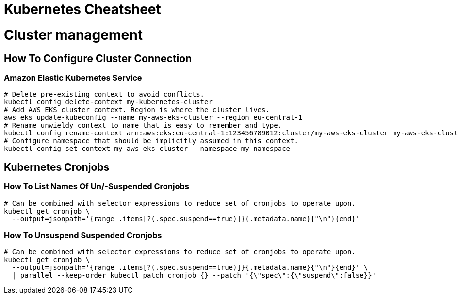= Kubernetes Cheatsheet

= Cluster management

== How To Configure Cluster Connection

=== Amazon Elastic Kubernetes Service

[source,bash]
----
# Delete pre-existing context to avoid conflicts.
kubectl config delete-context my-kubernetes-cluster
# Add AWS EKS cluster context. Region is where the cluster lives.
aws eks update-kubeconfig --name my-aws-eks-cluster --region eu-central-1
# Rename unwieldy context to name that is easy to remember and type.
kubectl config rename-context arn:aws:eks:eu-central-1:123456789012:cluster/my-aws-eks-cluster my-aws-eks-cluster
# Configure namespace that should be implicitly assumed in this context.
kubectl config set-context my-aws-eks-cluster --namespace my-namespace
----

== Kubernetes Cronjobs

=== How To List Names Of Un/-Suspended Cronjobs

[source,bash]
----
# Can be combined with selector expressions to reduce set of cronjobs to operate upon.
kubectl get cronjob \
  --output=jsonpath='{range .items[?(.spec.suspend==true)]}{.metadata.name}{"\n"}{end}'
----

=== How To Unsuspend Suspended Cronjobs

[source,bash]
----
# Can be combined with selector expressions to reduce set of cronjobs to operate upon.
kubectl get cronjob \
  --output=jsonpath='{range .items[?(.spec.suspend==true)]}{.metadata.name}{"\n"}{end}' \
  | parallel --keep-order kubectl patch cronjob {} --patch '{\"spec\":{\"suspend\":false}}'
----
